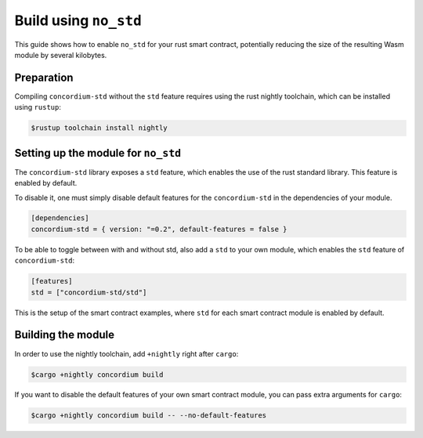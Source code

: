 .. _no-std:

======================
Build using ``no_std``
======================

This guide shows how to enable ``no_std`` for your rust smart contract,
potentially reducing the size of the resulting Wasm module by several kilobytes.

Preparation
===========

Compiling ``concordium-std`` without the ``std`` feature requires using the rust
nightly toolchain, which can be installed using ``rustup``:

.. code-block:: console

   $rustup toolchain install nightly

Setting up the module for ``no_std``
====================================

The ``concordium-std`` library exposes a ``std`` feature, which enables the use
of the rust standard library.
This feature is enabled by default.

To disable it, one must simply disable default features for the
``concordium-std`` in the dependencies of your module.

.. code-block:: rust

   [dependencies]
   concordium-std = { version: "=0.2", default-features = false }

To be able to toggle between with and without std, also add a ``std`` to your
own module, which enables the ``std`` feature of ``concordium-std``:

.. code-block:: rust

   [features]
   std = ["concordium-std/std"]

This is the setup of the smart contract examples, where ``std`` for each
smart contract module is enabled by default.

Building the module
===================

In order to use the nightly toolchain, add ``+nightly`` right after
``cargo``:

.. code-block:: console

   $cargo +nightly concordium build

If you want to disable the default features of your own smart contract module,
you can pass extra arguments for ``cargo``:

.. code-block:: console

   $cargo +nightly concordium build -- --no-default-features
